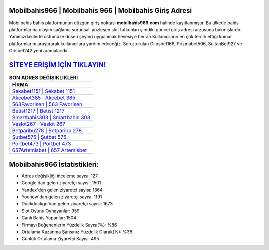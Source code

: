 ﻿Mobilbahis966 | Mobilbahis 966 | Mobilbahis Giriş Adresi
===================================

.. image:: images/mobilbahis-giris.jpg
   :width: 600
   
Mobilbahis bahis platformunun düzgün giriş noktası **mobilbahis966.com** halinde kayıtlanmıştır. Bu ülkede bahis platformlarına ulaşım sağlama sorunsalı yüzleşen slot tutkunları şimdiki güncel giriş adresi arzusuna bakmışlardır. Yanımızdakilerle üstümüze düşen şeyleri uygulamak hevesiyle her an Kullanıcıların en çok tercih ettiği kumar platformlarını araştırarak kullanıcılara yardım edeceğiz. Soruşturulan Olipsbet166, Prizmabet506, SultanBet927 ve Orisbet242 yeni aramalarıdır.

`SİTEYE ERİŞİM İÇİN TIKLAYIN! <https://uclck.me/gonow>`_
==============

.. list-table:: **SON ADRES DEĞİŞİKLİKLERİ**
   :widths: 100
   :header-rows: 1

   * - FİRMA
   * - `Sekabet1151 | Sekabet 1151 <sekabet1151-sekabet-1151-sekabet-giris-adresi.html>`_
   * - `Akcebet385 | Akcebet 385 <akcebet385-akcebet-385-akcebet-giris-adresi.html>`_
   * - `563Favorisen | 563 Favorisen <563favorisen-563-favorisen-favorisen-giris-adresi.html>`_	 
   * - `Betist1217 | Betist 1217 <betist1217-betist-1217-betist-giris-adresi.html>`_	 
   * - `Smartbahis303 | Smartbahis 303 <smartbahis303-smartbahis-303-smartbahis-giris-adresi.html>`_ 
   * - `Veslot267 | Veslot 267 <veslot267-veslot-267-veslot-giris-adresi.html>`_
   * - `Betparibu278 | Betparibu 278 <betparibu278-betparibu-278-betparibu-giris-adresi.html>`_	 
   * - `Şutbet575 | Şutbet 575 <sutbet575-sutbet-575-sutbet-giris-adresi.html>`_
   * - `Portbet473 | Portbet 473 <portbet473-portbet-473-portbet-giris-adresi.html>`_
   * - `657Artemisbet | 657 Artemisbet <657artemisbet-657-artemisbet-artemisbet-giris-adresi.html>`_
	 
Mobilbahis966 İstatistikleri:
===================================	 
* Adres değişikliği inceleme sayısı: 127
* Google'dan gelen ziyaretçi sayısı: 1501
* Yandex'den gelen ziyaretçi sayısı: 1864
* Younow'dan gelen ziyaretçi sayısı: 1191
* Duckduckgo'dan gelen ziyaretçi sayısı: 1673
* Slot Oyunu Oynayanlar: 959
* Canlı Bahis Yapanlar: 1504
* Firmayı Beğenenlerin Yüzdelik Sayısı(%): %86
* Ortalama Kazanma Şansınız Yüzdelik Olarak(%): %38
* Günlük Ortalama Ziyaretçi Sayısı: 495
